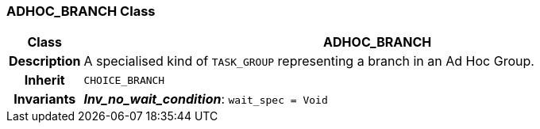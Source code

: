 === ADHOC_BRANCH Class

[cols="^1,3,5"]
|===
h|*Class*
2+^h|*ADHOC_BRANCH*

h|*Description*
2+a|A specialised kind of `TASK_GROUP` representing a branch in an Ad Hoc Group.

h|*Inherit*
2+|`CHOICE_BRANCH`


h|*Invariants*
2+a|*_Inv_no_wait_condition_*: `wait_spec = Void`
|===
